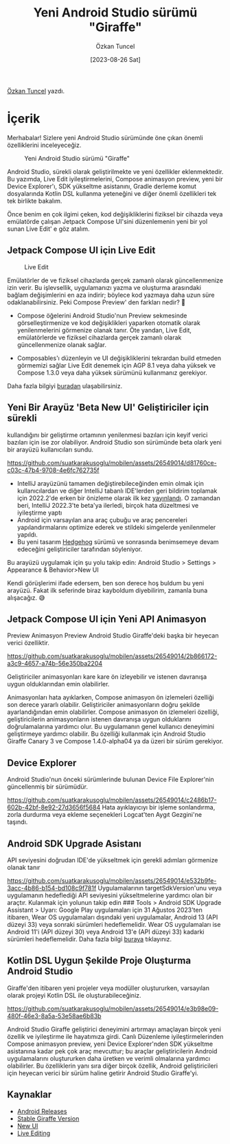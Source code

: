 #+title: Yeni Android Studio sürümü "Giraffe"
#+date: [2023-08-26 Sat]
#+author: Özkan Tuncel
#+filetags: :Android:Araçlar:

[[https://www.linkedin.com/in/ozkantuncel][Özkan Tuncel]] yazdı.

* İçerik
Merhabalar! Sizlere yeni Android Studio sürümünde öne çıkan önemli özelliklerini inceleyeceğiz.

#+CAPTION: Yeni Android Studio sürümü "Giraffe"
#+ATTR_HTML: :width 100%
[[file:yeni_android_studio_surumu_giraffe_image_1.png]]

Android Studio, sürekli olarak geliştirilmekte ve yeni özellikler eklenmektedir. Bu yazımda, Live Edit iyileştirmelerini, Compose animasyon preview, yeni bir Device Explorer'ı, SDK yükseltme asistanını, Gradle derleme komut dosyalarında Kotlin DSL kullanma yeteneğini ve diğer önemli özellikleri tek tek birlikte bakalım.

Önce benim en çok ilgimi çeken, kod değişikliklerini fiziksel bir cihazda veya emülatörde çalışan Jetpack Compose UI'sini düzenlemenin yeni bir yol sunan Live Edit' e göz atalım.

** Jetpack Compose UI için Live Edit
#+CAPTION: Live Edit
#+ATTR_HTML: :width 100%
[[file:yeni_android_studio_surumu_live_edit.png]]

Emülatörler de ve fiziksel cihazlarda gerçek zamanlı olarak güncellenmenize izin verir. Bu işlevsellik, uygulamanızı yazma ve oluşturma arasındaki bağlam değişimlerini en aza indirir; böylece kod yazmaya daha uzun süre odaklanabilirsiniz. Peki Compose Preview' den farkları nedir? 🤔

- Compose öğelerini Android Studio'nun Preview sekmesinde görselleştirmenize ve kod değişiklikleri yaparken otomatik olarak yenilenmelerini görmenize olanak tanır. Öte yandan, Live Edit, emülatörlerde ve fiziksel cihazlarda gerçek zamanlı olarak güncellenmenize olanak sağlar.

- Composables'ı düzenleyin ve UI değişikliklerini tekrardan build etmeden görmemizi sağlar Live Edit denemek için AGP 8.1 veya daha yüksek ve Compose 1.3.0 veya daha yüksek sürümünü kullanmanız gerekiyor.

Daha fazla bilgiyi [[https://android-developers.googleblog.com/2023/07/deep-dive-into-live-edit-for-jetpack-compose-ui.html][buradan]] ulaşabilirsiniz.

** Yeni Bir Arayüz 'Beta New UI' Geliştiriciler için sürekli
kullandığını bir geliştirme ortamının yenilenmesi bazıları için keyif verici bazıları için ise zor olabiliyor. Android Studio son sürümünde beta olark yeni bir arayüzü kullanıcıları sundu.

[[https://github.com/suatkarakusoglu/mobilen/assets/26549014/d81760ce-c03c-47b4-9708-4e6fc762735f]]

- IntelliJ arayüzünü tamamen değiştirebileceğinden emin olmak için kullanıcılardan ve diğer IntelliJ tabanlı IDE'lerden geri bildirim toplamak için 2022.2'de erken bir önizleme olarak ilk kez [[https://youtrack.jetbrains.com/issues/IDEA?q=tag:%20newUI%20%20sort%20by:%20votes%20desc][yayınlandı]]. O zamandan beri, IntelliJ 2022.3'te beta'ya ilerledi, birçok hata düzeltmesi ve iyileştirme yaptı
- Android için varsayılan ana araç çubuğu ve araç pencereleri yapılandırmalarını optimize ederek ve stildeki simgelerde yenilenmeler yapıldı.
- Bu yeni tasarım [[https://developer.android.com/studio/preview][Hedgehog]] sürümü ve sonrasında benimsemeye devam edeceğini geliştiriciler tarafından söyleniyor.

Bu arayüzü uygulamak için şu yolu takip edin:
Android Studio > Settings > Appearance & Behavior>New UI

Kendi görüşlerimi ifade edersem, ben son derece hoş buldum bu yeni arayüzü. Fakat ilk seferinde biraz kayboldum diyebilirim, zamanla buna alışacağız. 😅

** Jetpack Compose UI için Yeni API Animasyon
Preview Animasyon Preview Android Studio Giraffe'deki başka bir heyecan verici özelliktir.

[[https://github.com/suatkarakusoglu/mobilen/assets/26549014/2b866172-a3c9-4657-a74b-56e350ba2204]]

Geliştiriciler animasyonları kare kare ön izleyebilir ve istenen davranışa uygun olduklarından emin olabilirler.

Animasyonları hata ayıklarken, Compose animasyon ön izlemeleri özelliği son derece yararlı olabilir. Geliştiriciler animasyonların doğru şekilde ayarlandığından emin olabilirler.
Compose animasyon ön izlemeleri özelliği, geliştiricilerin animasyonların istenen davranışa uygun olduklarını doğrulamalarına yardımcı olur.
Bu uygulamanın genel kullanıcı deneyimini geliştirmeye yardımcı olabilir. Bu özelliği kullanmak için Android Studio Giraffe Canary 3 ve Compose 1.4.0-alpha04 ya da üzeri bir sürüm gerekiyor.

** Device Explorer
Android Studio'nun önceki sürümlerinde bulunan Device File Explorer'nin güncellenmiş bir sürümüdür.

[[https://github.com/suatkarakusoglu/mobilen/assets/26549014/c2486b17-602b-42bf-8e92-27d3656f5684]]
Hata ayıklayıcıyı bir işleme sonlandırma, zorla durdurma veya ekleme seçenekleri Logcat'ten Aygıt Gezgini'ne taşındı.

** Android SDK Upgrade Asistanı
API seviyesini doğrudan IDE'de yükseltmek için gerekli adımları görmenize olanak tanır

[[https://github.com/suatkarakusoglu/mobilen/assets/26549014/e532b9fe-3acc-4b86-b154-bd108c9f781f]]
Uygulamalarının targetSdkVersion'unu veya uygulamanın hedeflediği API seviyesini yükseltmelerine yardımcı olan bir araçtır. Kulanmak için yolunun takip edin ### Tools > Android SDK Upgrade Assistant > Uyarı: Google Play uygulamaları için 31 Ağustos 2023'ten itibaren, Wear OS uygulamaları dışındaki yeni uygulamalar, Android 13 (API düzeyi 33) veya sonraki sürümleri hedeflemelidir. Wear OS uygulamaları ise Android 11'i (API düzeyi 30) veya Android 13'e (API düzeyi 33) kadarki sürümleri hedeflemelidir. Daha fazla bilgi [[https://developer.android.com/google/play/requirements/target-sdk][buraya]] tıklayınız.

** Kotlin DSL Uygun Şekilde Proje Oluşturma Android Studio
Giraffe'den itibaren yeni projeler veya modüller oluştururken, varsayılan olarak projeyi Kotlin DSL ile oluşturabileceğiniz.

[[https://github.com/suatkarakusoglu/mobilen/assets/26549014/e3b98e09-480f-46e3-8a5a-53e58ae6b83b]]

Android Studio Giraffe geliştirici deneyimini artırmayı amaçlayan birçok yeni özellik ve iyileştirme ile hayatımıza girdi. Canlı Düzenleme iyileştirmelerinden Compose animasyon preview, yeni Device Explorer'nden SDK yükseltme asistanına kadar pek çok araç mevcuttur; bu araçlar geliştiricilerin Android uygulamalarını oluştururken daha üretken ve verimli olmalarına yardımcı olabilirler. Bu özelliklerin yanı sıra diğer birçok özellik, Android geliştiricileri için heyecan verici bir sürüm haline getirir Android Studio Giraffe'yi.

** Kaynaklar
- [[https://developer.android.com/studio/releases][Android Releases]]
- [[https://android-developers.googleblog.com/2023/07/android-studio-giraffe-is-stable.html][Stable Giraffe Version]]
- [[https://www.jetbrains.com/help/idea/new-ui.html][New UI]]
- [[https://developer.android.com/studio/run#live-edit][Live Editing]]
